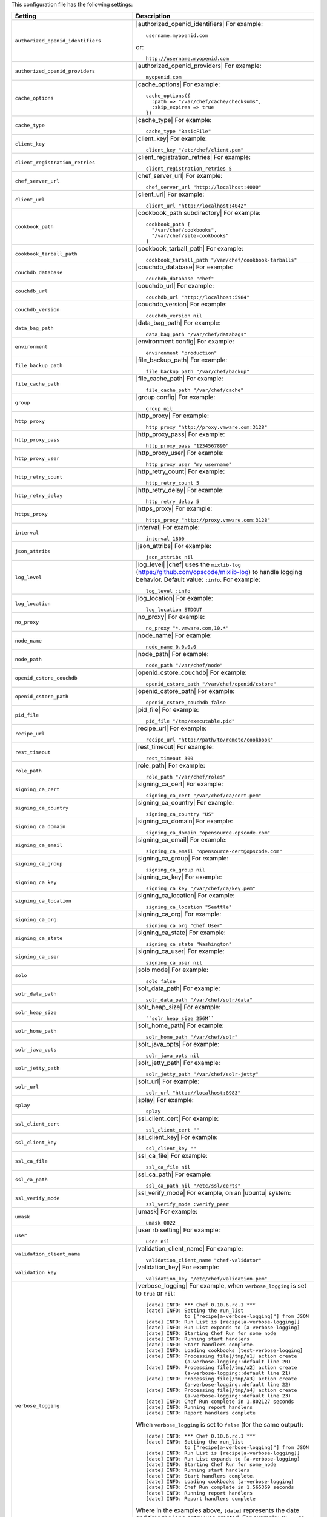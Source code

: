 .. The contents of this file are included in multiple topics.
.. This file should not be changed in a way that hinders its ability to appear in multiple documentation sets.


This configuration file has the following settings:

.. list-table::
   :widths: 200 300
   :header-rows: 1

   * - Setting
     - Description
   * - ``authorized_openid_identifiers``
     - |authorized_openid_identifiers| For example:
       ::
 
          username.myopenid.com

       or:
       ::
 
          http://username.myopenid.com
   * - ``authorized_openid_providers``
     - |authorized_openid_providers| For example:
       ::
 
          myopenid.com
   * - ``cache_options``
     - |cache_options| For example:
       ::
 
          cache_options({ 
            :path => "/var/chef/cache/checksums", 
            :skip_expires => true 
          })
   * - ``cache_type``
     - |cache_type| For example:
       ::
 
          cache_type "BasicFile"
   * - ``client_key``
     - |client_key| For example:
       ::
 
          client_key "/etc/chef/client.pem"
   * - ``client_registration_retries``
     - |client_registration_retries| For example:
       ::
 
          client_registration_retries 5
   * - ``chef_server_url``
     - |chef_server_url| For example:
       ::
 
          chef_server_url "http://localhost:4000"
   * - ``client_url``
     - |client_url| For example:
       ::
 
          client_url "http://localhost:4042"
   * - ``cookbook_path``
     - |cookbook_path subdirectory| For example:
       ::
 
          cookbook_path [ 
            "/var/chef/cookbooks", 
            "/var/chef/site-cookbooks" 
          ]
   * - ``cookbook_tarball_path``
     - |cookbook_tarball_path| For example:
       ::
 
          cookbook_tarball_path "/var/chef/cookbook-tarballs"
   * - ``couchdb_database``
     - |couchdb_database| For example:
       ::
 
          couchdb_database "chef"
   * - ``couchdb_url``
     - |couchdb_url| For example:
       ::
 
          couchdb_url "http://localhost:5984"
   * - ``couchdb_version``
     - |couchdb_version| For example:
       ::
 
          couchdb_version nil
   * - ``data_bag_path``
     - |data_bag_path| For example:
       ::
 
          data_bag_path "/var/chef/databags"
   * - ``environment``
     - |environment config| For example:
       ::
 
          environment "production"
   * - ``file_backup_path``
     - |file_backup_path| For example:
       ::
 
          file_backup_path "/var/chef/backup"
   * - ``file_cache_path``
     - |file_cache_path| For example:
       ::
 
          file_cache_path "/var/chef/cache"
   * - ``group``
     - |group config| For example:
       ::
 
          group nil
   * - ``http_proxy``
     - |http_proxy| For example:
       ::
 
          http_proxy "http://proxy.vmware.com:3128"
   * - ``http_proxy_pass``
     - |http_proxy_pass| For example:
       ::
 
          http_proxy_pass "1234567890"
   * - ``http_proxy_user``
     - |http_proxy_user| For example:
       ::
 
          http_proxy_user "my_username"
   * - ``http_retry_count``
     - |http_retry_count| For example:
       ::
 
          http_retry_count 5
   * - ``http_retry_delay``
     - |http_retry_delay| For example:
       ::
 
          http_retry_delay 5
   * - ``https_proxy``
     - |https_proxy| For example:
       ::
 
          https_proxy "http://proxy.vmware.com:3128"
   * - ``interval``
     - |interval| For example:
       ::
 
          interval 1800
   * - ``json_attribs``
     - |json_attribs| For example:
       ::
 
          json_attribs nil
   * - ``log_level``
     - |log_level| |chef| uses the ``mixlib-log`` (https://github.com/opscode/mixlib-log) to handle logging behavior. Default value: ``:info``. For example:
       ::
 
          log_level :info
   * - ``log_location``
     - |log_location| For example:
       ::
 
          log_location STDOUT
   * - ``no_proxy``
     - |no_proxy| For example:
       ::
 
          no_proxy "*.vmware.com,10.*"
   * - ``node_name``
     - |node_name| For example:
       ::
 
          node_name 0.0.0.0
   * - ``node_path``
     - |node_path| For example:
       ::
 
          node_path "/var/chef/node"
   * - ``openid_cstore_couchdb``
     - |openid_cstore_couchdb| For example:
       ::
 
          openid_cstore_path "/var/chef/openid/cstore"
   * - ``openid_cstore_path``
     - |openid_cstore_path| For example:
       ::
 
          openid_cstore_couchdb false
   * - ``pid_file``
     - |pid_file| For example:
       ::
 
          pid_file "/tmp/executable.pid"
   * - ``recipe_url``
     - |recipe_url| For example:
       ::
 
          recipe_url "http://path/to/remote/cookbook"
   * - ``rest_timeout``
     - |rest_timeout| For example:
       ::
 
          rest_timeout 300
   * - ``role_path``
     - |role_path| For example:
       ::
 
          role_path "/var/chef/roles"
   * - ``signing_ca_cert``
     - |signing_ca_cert| For example:
       ::
 
          signing_ca_cert "/var/chef/ca/cert.pem"
   * - ``signing_ca_country``
     - |signing_ca_country| For example:
       ::
 
          signing_ca_country "US"
   * - ``signing_ca_domain``
     - |signing_ca_domain| For example:
       ::
 
          signing_ca_domain "opensource.opscode.com"
   * - ``signing_ca_email``
     - |signing_ca_email| For example:
       ::
 
          signing_ca_email "opensource-cert@opscode.com"
   * - ``signing_ca_group``
     - |signing_ca_group| For example:
       ::
 
          signing_ca_group nil
   * - ``signing_ca_key``
     - |signing_ca_key| For example:
       ::
 
          signing_ca_key "/var/chef/ca/key.pem"
   * - ``signing_ca_location``
     - |signing_ca_location| For example:
       ::
 
          signing_ca_location "Seattle"
   * - ``signing_ca_org``
     - |signing_ca_org| For example:
       ::
 
          signing_ca_org "Chef User"
   * - ``signing_ca_state``
     - |signing_ca_state| For example:
       ::
 
          signing_ca_state "Washington"
   * - ``signing_ca_user``
     - |signing_ca_user| For example:
       ::
 
          signing_ca_user nil
   * - ``solo``
     - |solo mode| For example:
       ::
 
          solo false
   * - ``solr_data_path``
     - |solr_data_path| For example:
       ::
 
          solr_data_path "/var/chef/solr/data"
   * - ``solr_heap_size``
     - |solr_heap_size| For example:
       ::
 
          ``solr_heap_size 256M``
   * - ``solr_home_path``
     - |solr_home_path| For example:
       ::
 
          solr_home_path "/var/chef/solr"
   * - ``solr_java_opts``
     - |solr_java_opts| For example:
       ::
 
          solr_java_opts nil
   * - ``solr_jetty_path``
     - |solr_jetty_path| For example:
       ::
 
          solr_jetty_path "/var/chef/solr-jetty"
   * - ``solr_url``
     - |solr_url| For example:
       ::
 
          solr_url "http://localhost:8983"
   * - ``splay``
     - |splay| For example:
       ::
 
          splay
   * - ``ssl_client_cert``
     - |ssl_client_cert| For example:
       ::
 
          ssl_client_cert ""
   * - ``ssl_client_key``
     - |ssl_client_key| For example:
       ::
 
          ssl_client_key ""
   * - ``ssl_ca_file``
     - |ssl_ca_file| For example:
       ::
 
          ssl_ca_file nil
   * - ``ssl_ca_path``
     - |ssl_ca_path| For example:
       ::
 
          ssl_ca_path nil "/etc/ssl/certs"
   * - ``ssl_verify_mode``
     - |ssl_verify_mode| For example, on an |ubuntu| system:
       ::
 
          ssl_verify_mode :verify_peer
   * - ``umask``
     - |umask| For example:
       ::
 
          umask 0022
   * - ``user``
     - |user rb setting| For example:
       ::
 
          user nil
   * - ``validation_client_name``
     - |validation_client_name| For example:
       ::
 
          validation_client_name "chef-validator"
   * - ``validation_key``
     - |validation_key| For example:
       ::
 
          validation_key "/etc/chef/validation.pem"
   * - ``verbose_logging``
     - |verbose_logging| For example, when ``verbose_logging`` is set to ``true`` or ``nil``:
       ::
 
          [date] INFO: *** Chef 0.10.6.rc.1 ***
          [date] INFO: Setting the run_list 
                       to ["recipe[a-verbose-logging]"] from JSON
          [date] INFO: Run List is [recipe[a-verbose-logging]]
          [date] INFO: Run List expands to [a-verbose-logging]
          [date] INFO: Starting Chef Run for some_node
          [date] INFO: Running start handlers
          [date] INFO: Start handlers complete.
          [date] INFO: Loading cookbooks [test-verbose-logging]
          [date] INFO: Processing file[/tmp/a1] action create  
                       (a-verbose-logging::default line 20)
          [date] INFO: Processing file[/tmp/a2] action create  
                       (a-verbose-logging::default line 21)
          [date] INFO: Processing file[/tmp/a3] action create  
                       (a-verbose-logging::default line 22)
          [date] INFO: Processing file[/tmp/a4] action create  
                       (a-verbose-logging::default line 23)
          [date] INFO: Chef Run complete in 1.802127 seconds
          [date] INFO: Running report handlers
          [date] INFO: Report handlers complete

       When ``verbose_logging`` is set to ``false`` (for the same output):
       ::

          [date] INFO: *** Chef 0.10.6.rc.1 ***
          [date] INFO: Setting the run_list 
                       to ["recipe[a-verbose-logging]"] from JSON
          [date] INFO: Run List is [recipe[a-verbose-logging]]
          [date] INFO: Run List expands to [a-verbose-logging]
          [date] INFO: Starting Chef Run for some_node
          [date] INFO: Running start handlers
          [date] INFO: Start handlers complete.
          [date] INFO: Loading cookbooks [a-verbose-logging]
          [date] INFO: Chef Run complete in 1.565369 seconds
          [date] INFO: Running report handlers
          [date] INFO: Report handlers complete

       Where in the examples above, ``[date]`` represents the date and time the long entry was created. For example: ``[Mon, 21 Nov 2011 09:37:39 -0800]``.
   * - ``web_ui_admin_default_password``
     - |web_ui_admin_default_password| For example:
       ::
 
          web_ui_admin_default_password "p@ssw0rd1"
   * - ``web_ui_admin_user_name``
     - |web_ui_admin_user_name| For example:
       ::
 
          web_ui_admin_user_name  "admin"
   * - ``web_ui_client_name``
     - |web_ui_client_name| For example:
       ::
 
          web_ui_client_name "chef-webui"
   * - ``web_ui_key``
     - |web_ui_key| For example:
       ::
 
          web_ui_key "/etc/chef/webui.pem"